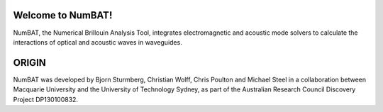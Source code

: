 Welcome to NumBAT!
--------------------

NumBAT, the Numerical Brillouin Analysis Tool, integrates electromagnetic and acoustic mode solvers to calculate the interactions of optical and acoustic waves in waveguides.


ORIGIN
------

NumBAT was developed by Bjorn Sturmberg, Christian Wolff, Chris Poulton and Michael Steel in a collaboration between Macquarie University and the University of Technology Sydney, as part of the Australian Research Council Discovery Project DP130100832.
